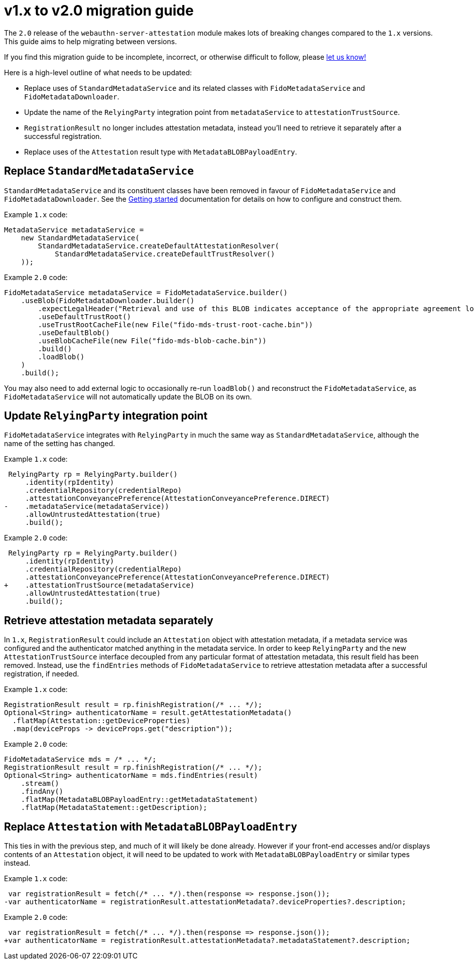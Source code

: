 = v1.x to v2.0 migration guide

The `2.0` release of the `webauthn-server-attestation` module
makes lots of breaking changes compared to the `1.x` versions.
This guide aims to help migrating between versions.

If you find this migration guide to be incomplete, incorrect,
or otherwise difficult to follow, please
link:https://github.com/Yubico/java-webauthn-server/issues/new[let us know!]

Here is a high-level outline of what needs to be updated:

- Replace uses of `StandardMetadataService` and its related classes
  with `FidoMetadataService` and `FidoMetadataDownloader`.
- Update the name of the `RelyingParty` integration point
  from `metadataService` to `attestationTrustSource`.
- `RegistrationResult` no longer includes attestation metadata,
  instead you'll need to retrieve it separately after a successful registration.
- Replace uses of the `Attestation` result type with `MetadataBLOBPayloadEntry`.


== Replace `StandardMetadataService`

`StandardMetadataService` and its constituent classes have been removed
in favour of `FidoMetadataService` and `FidoMetadataDownloader`.
See the link:../#getting-started[Getting started] documentation
for details on how to configure and construct them.

Example `1.x` code:

[source,java]
----------
MetadataService metadataService =
    new StandardMetadataService(
        StandardMetadataService.createDefaultAttestationResolver(
            StandardMetadataService.createDefaultTrustResolver()
    ));
----------

Example `2.0` code:

[source,java]
----------
FidoMetadataService metadataService = FidoMetadataService.builder()
    .useBlob(FidoMetadataDownloader.builder()
        .expectLegalHeader("Retrieval and use of this BLOB indicates acceptance of the appropriate agreement located at https://fidoalliance.org/metadata/metadata-legal-terms/")
        .useDefaultTrustRoot()
        .useTrustRootCacheFile(new File("fido-mds-trust-root-cache.bin"))
        .useDefaultBlob()
        .useBlobCacheFile(new File("fido-mds-blob-cache.bin"))
        .build()
        .loadBlob()
    )
    .build();
----------

You may also need to add external logic to occasionally re-run `loadBlob()`
and reconstruct the `FidoMetadataService`,
as `FidoMetadataService` will not automatically update the BLOB on its own.


== Update `RelyingParty` integration point

`FidoMetadataService` integrates with `RelyingParty` in much the same way as `StandardMetadataService`,
although the name of the setting has changed.

Example `1.x` code:

[source,diff]
----------
 RelyingParty rp = RelyingParty.builder()
     .identity(rpIdentity)
     .credentialRepository(credentialRepo)
     .attestationConveyancePreference(AttestationConveyancePreference.DIRECT)
-    .metadataService(metadataService))
     .allowUntrustedAttestation(true)
     .build();
----------

Example `2.0` code:

[source,diff]
----------
 RelyingParty rp = RelyingParty.builder()
     .identity(rpIdentity)
     .credentialRepository(credentialRepo)
     .attestationConveyancePreference(AttestationConveyancePreference.DIRECT)
+    .attestationTrustSource(metadataService)
     .allowUntrustedAttestation(true)
     .build();
----------


== Retrieve attestation metadata separately

In `1.x`, `RegistrationResult` could include an `Attestation` object with attestation metadata,
if a metadata service was configured and the authenticator matched anything in the metadata service.
In order to keep `RelyingParty` and the new `AttestationTrustSource` interface
decoupled from any particular format of attestation metadata, this result field has been removed.
Instead, use the `findEntries` methods of `FidoMetadataService`
to retrieve attestation metadata after a successful registration, if needed.

Example `1.x` code:

[source,java]
----------
RegistrationResult result = rp.finishRegistration(/* ... */);
Optional<String> authenticatorName = result.getAttestationMetadata()
  .flatMap(Attestation::getDeviceProperties)
  .map(deviceProps -> deviceProps.get("description"));
----------

Example `2.0` code:

[source,java]
----------
FidoMetadataService mds = /* ... */;
RegistrationResult result = rp.finishRegistration(/* ... */);
Optional<String> authenticatorName = mds.findEntries(result)
    .stream()
    .findAny()
    .flatMap(MetadataBLOBPayloadEntry::getMetadataStatement)
    .flatMap(MetadataStatement::getDescription);
----------


== Replace `Attestation` with `MetadataBLOBPayloadEntry`

This ties in with the previous step, and much of it will likely be done already.
However if your front-end accesses and/or displays contents of an `Attestation` object,
it will need to be updated to work with `MetadataBLOBPayloadEntry` or similar types instead.


Example `1.x` code:

[source,diff]
----------
 var registrationResult = fetch(/* ... */).then(response => response.json());
-var authenticatorName = registrationResult.attestationMetadata?.deviceProperties?.description;
----------

Example `2.0` code:

[source,diff]
----------
 var registrationResult = fetch(/* ... */).then(response => response.json());
+var authenticatorName = registrationResult.attestationMetadata?.metadataStatement?.description;
----------
